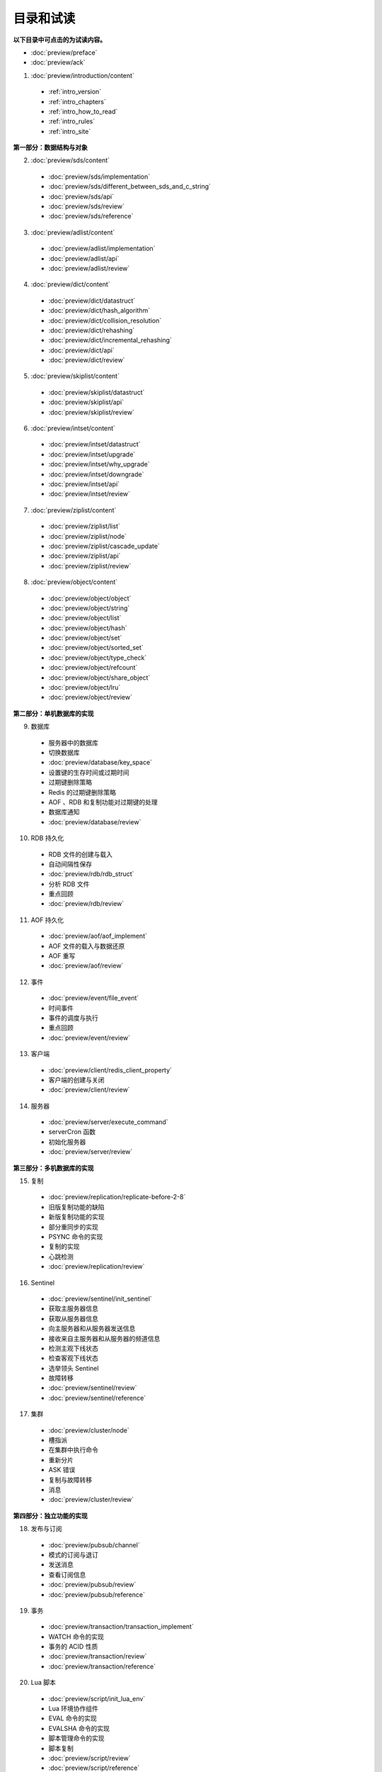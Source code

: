 目录和试读
=================

**以下目录中可点击的为试读内容。**

- :doc:`preview/preface`

- :doc:`preview/ack`

1. :doc:`preview/introduction/content`

  - :ref:`intro_version`
  - :ref:`intro_chapters`
  - :ref:`intro_how_to_read`
  - :ref:`intro_rules`
  - :ref:`intro_site`

**第一部分：数据结构与对象**

2. :doc:`preview/sds/content`
  
  - :doc:`preview/sds/implementation`
  - :doc:`preview/sds/different_between_sds_and_c_string`
  - :doc:`preview/sds/api`
  - :doc:`preview/sds/review`
  - :doc:`preview/sds/reference`

3. :doc:`preview/adlist/content`

  - :doc:`preview/adlist/implementation`
  - :doc:`preview/adlist/api`
  - :doc:`preview/adlist/review`

4. :doc:`preview/dict/content`

  - :doc:`preview/dict/datastruct`
  - :doc:`preview/dict/hash_algorithm`
  - :doc:`preview/dict/collision_resolution`
  - :doc:`preview/dict/rehashing`
  - :doc:`preview/dict/incremental_rehashing`
  - :doc:`preview/dict/api`
  - :doc:`preview/dict/review`

5. :doc:`preview/skiplist/content`

  - :doc:`preview/skiplist/datastruct`
  - :doc:`preview/skiplist/api`
  - :doc:`preview/skiplist/review`

6. :doc:`preview/intset/content`

  - :doc:`preview/intset/datastruct`
  - :doc:`preview/intset/upgrade`
  - :doc:`preview/intset/why_upgrade`
  - :doc:`preview/intset/downgrade`
  - :doc:`preview/intset/api`
  - :doc:`preview/intset/review`

7. :doc:`preview/ziplist/content`

  - :doc:`preview/ziplist/list`
  - :doc:`preview/ziplist/node`
  - :doc:`preview/ziplist/cascade_update`
  - :doc:`preview/ziplist/api`
  - :doc:`preview/ziplist/review`

8. :doc:`preview/object/content`

 - :doc:`preview/object/object`
 - :doc:`preview/object/string`
 - :doc:`preview/object/list`
 - :doc:`preview/object/hash`
 - :doc:`preview/object/set`
 - :doc:`preview/object/sorted_set`
 - :doc:`preview/object/type_check`
 - :doc:`preview/object/refcount`
 - :doc:`preview/object/share_object`
 - :doc:`preview/object/lru`
 - :doc:`preview/object/review`

**第二部分：单机数据库的实现**

9. 数据库
  
  - 服务器中的数据库
  - 切换数据库
  - :doc:`preview/database/key_space`
  - 设置键的生存时间或过期时间
  - 过期键删除策略
  - Redis 的过期键删除策略
  - AOF 、RDB 和复制功能对过期键的处理
  - 数据库通知
  - :doc:`preview/database/review`

10. RDB 持久化

  - RDB 文件的创建与载入
  - 自动间隔性保存
  - :doc:`preview/rdb/rdb_struct`
  - 分析 RDB 文件
  - 重点回顾
  - :doc:`preview/rdb/review`

11. AOF 持久化

  - :doc:`preview/aof/aof_implement`
  - AOF 文件的载入与数据还原
  - AOF 重写
  - :doc:`preview/aof/review`

12. 事件

  - :doc:`preview/event/file_event`
  - 时间事件
  - 事件的调度与执行
  - 重点回顾
  - :doc:`preview/event/review`

13. 客户端

  - :doc:`preview/client/redis_client_property`
  - 客户端的创建与关闭
  - :doc:`preview/client/review`

14. 服务器

  - :doc:`preview/server/execute_command`
  - serverCron 函数
  - 初始化服务器
  - :doc:`preview/server/review`

**第三部分：多机数据库的实现**

15. 复制

  - :doc:`preview/replication/replicate-before-2-8`
  - 旧版复制功能的缺陷
  - 新版复制功能的实现
  - 部分重同步的实现
  - PSYNC 命令的实现
  - 复制的实现
  - 心跳检测
  - :doc:`preview/replication/review`

16. Sentinel

  - :doc:`preview/sentinel/init_sentinel`
  - 获取主服务器信息
  - 获取从服务器信息
  - 向主服务器和从服务器发送信息
  - 接收来自主服务器和从服务器的频道信息
  - 检测主观下线状态
  - 检查客观下线状态
  - 选举领头 Sentinel
  - 故障转移
  - :doc:`preview/sentinel/review`
  - :doc:`preview/sentinel/reference`

17. 集群

  - :doc:`preview/cluster/node`
  - 槽指派
  - 在集群中执行命令
  - 重新分片
  - ASK 错误
  - 复制与故障转移
  - 消息
  - :doc:`preview/cluster/review`

**第四部分：独立功能的实现**

18. 发布与订阅

  - :doc:`preview/pubsub/channel`
  - 模式的订阅与退订
  - 发送消息
  - 查看订阅信息
  - :doc:`preview/pubsub/review`
  - :doc:`preview/pubsub/reference`

19. 事务

  - :doc:`preview/transaction/transaction_implement`
  - WATCH 命令的实现
  - 事务的 ACID 性质
  - :doc:`preview/transaction/review`
  - :doc:`preview/transaction/reference`

20. Lua 脚本

  - :doc:`preview/script/init_lua_env`
  - Lua 环境协作组件
  - EVAL 命令的实现
  - EVALSHA 命令的实现
  - 脚本管理命令的实现
  - 脚本复制
  - :doc:`preview/script/review`
  - :doc:`preview/script/reference`

21. 排序

  - :doc:`preview/sort/sort_key`
  - ALPHA 选项的实现
  - ASC 选项和 DESC 选项的实现
  - BY 选项的实现
  - 带有 ALPHA 选项的 BY 选项的实现
  - LIMIT 选项的实现
  - GET 选项的实现
  - STORE 选项的实现
  - 多个选项的执行顺序
  - :doc:`preview/sort/review`

22. 二进制位数组

  - 位数组的表示
  - :doc:`preview/bit/getbit`
  - SETBIT 命令的实现
  - BITCOUNT 命令的实现
  - BITOP 命令的实现
  - :doc:`preview/bit/review`
  - :doc:`preview/bit/reference`

23. :doc:`preview/slowlog/content`

  - :ref:`slowlog_save`
  - :ref:`slowlog_view_and_delete`
  - :ref:`slowlog_add`
  - :ref:`slowlog_review`

24. :doc:`preview/monitor/content`

  - :doc:`preview/monitor/become_monitor`
  - :doc:`preview/monitor/propagate_command`
  - :doc:`preview/monitor/review`
